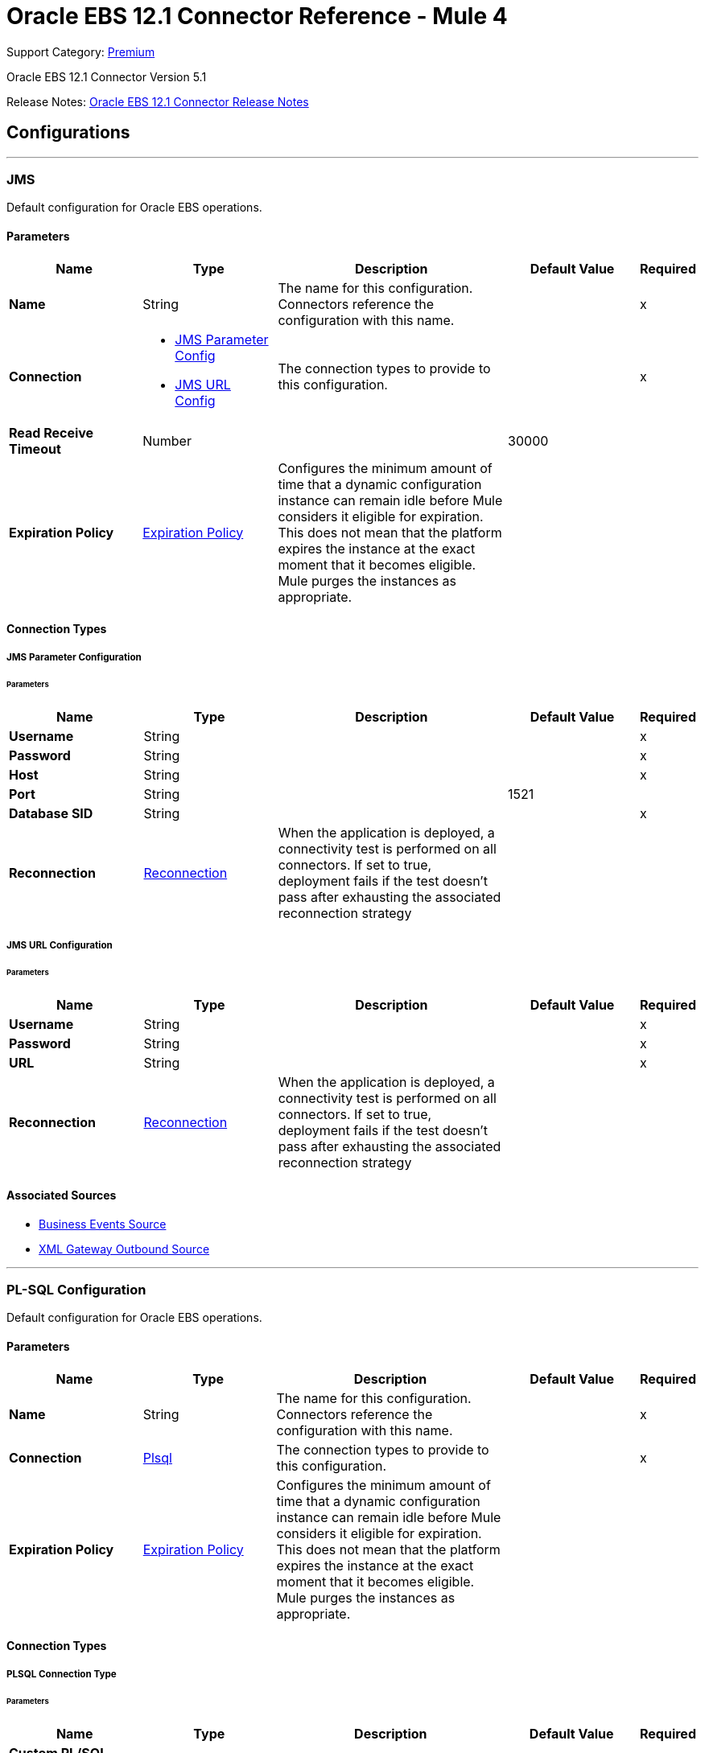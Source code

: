 = Oracle EBS 12.1 Connector Reference - Mule 4

Support Category: https://www.mulesoft.com/legal/versioning-back-support-policy#anypoint-connectors[Premium]

Oracle EBS 12.1 Connector Version 5.1

Release Notes: xref:release-notes::connector/oracle-ebs-connector-release-notes-mule-4.adoc[Oracle EBS 12.1 Connector Release Notes]


== Configurations
---
[[jms-config]]
=== JMS


Default configuration for Oracle EBS operations.


==== Parameters
[%header,cols="20s,20a,35a,20a,5a"]
|===
| Name | Type | Description | Default Value | Required
|Name | String | The name for this configuration. Connectors reference the configuration with this name. | | x
| Connection a| * <<jms-config_jms-parameter-config, JMS Parameter Config>>
* <<jms-config_jms-url-config, JMS URL Config>>
 | The connection types to provide to this configuration. | | x
| Read Receive Timeout a| Number |  |  30000 |
| Expiration Policy a| <<ExpirationPolicy>> |  Configures the minimum amount of time that a dynamic configuration instance can remain idle before Mule considers it eligible for expiration. This does not mean that the platform expires the instance at the exact moment that it becomes eligible. Mule purges the instances as appropriate. |  |
|===

==== Connection Types
[[jms-config_jms-parameter-config]]
===== JMS Parameter Configuration


====== Parameters
[%header,cols="20s,20a,35a,20a,5a"]
|===
| Name | Type | Description | Default Value | Required
| Username a| String |  |  | x
| Password a| String |  |  | x
| Host a| String |  |  | x
| Port a| String |  |  1521 |
| Database SID a| String |  |  | x
| Reconnection a| <<Reconnection>> |  When the application is deployed, a connectivity test is performed on all connectors. If set to true, deployment fails if the test doesn't pass after exhausting the associated reconnection strategy |  |
|===
[[jms-config_jms-url-config]]
===== JMS URL Configuration


====== Parameters
[%header,cols="20s,20a,35a,20a,5a"]
|===
| Name | Type | Description | Default Value | Required
| Username a| String |  |  | x
| Password a| String |  |  | x
| URL a| String |  |  | x
| Reconnection a| <<Reconnection>> |  When the application is deployed, a connectivity test is performed on all connectors. If set to true, deployment fails if the test doesn't pass after exhausting the associated reconnection strategy |  |
|===


==== Associated Sources

* <<BusinessEventsSource>>
* <<XmlGatewayOutboundSource>>

---
[[plsql-config]]
=== PL-SQL Configuration


Default configuration for Oracle EBS operations.


==== Parameters
[%header,cols="20s,20a,35a,20a,5a"]
|===
| Name | Type | Description | Default Value | Required
|Name | String | The name for this configuration. Connectors reference the configuration with this name. | | x
| Connection a| <<plsql-config_plsql, Plsql>>
 | The connection types to provide to this configuration. | | x
| Expiration Policy a| <<ExpirationPolicy>> |  Configures the minimum amount of time that a dynamic configuration instance can remain idle before Mule considers it eligible for expiration. This does not mean that the platform expires the instance at the exact moment that it becomes eligible. Mule purges the instances as appropriate. |  |
|===

==== Connection Types
[[plsql-config_plsql]]
===== PLSQL Connection Type


====== Parameters
[%header,cols="20s,20a,35a,20a,5a"]
|===
| Name | Type | Description | Default Value | Required
| Custom PL/SQL name list a| Array of String |  |  |
| Read Timeout a| Number |  |  30000 |
| Username a| String |  |  | x
| Password a| String |  |  | x
| Host a| String |  |  | x
| Port a| String |  |  8000 |
| SSL a| Boolean |  |  false |
| Responsibility name a| String |  |  |
| Responsibility application name a| String |  |  | x
| Security group name a| String |  |  STANDARD |
| NLS language a| String |  |  AMERICAN |
| Org. ID a| String |  |  204 |
| Reconnection a| <<Reconnection>> |  When the application is deployed, a connectivity test is performed on all connectors. If set to true, deployment fails if the test doesn't pass after exhausting the associated reconnection strategy |  |
|===

== Supported Operations
* <<invokePlSql>>


---
[[web-services-config]]
=== Web Services Configuration


Default configuration for Oracle EBS operations.


==== Parameters
[%header,cols="20s,20a,35a,20a,5a"]
|===
| Name | Type | Description | Default Value | Required
|Name | String | The name for this configuration. Connectors reference the configuration with this name. | | x
| Connection a| <<web-services-config_web-services, Web Services>>
 | The connection types to provide to this configuration. | | x
| Expiration Policy a| <<ExpirationPolicy>> |  Configures the minimum amount of time that a dynamic configuration instance can remain idle before Mule considers it eligible for expiration. This does not mean that the platform expires the instance at the exact moment that it becomes eligible. Mule purges the instances as appropriate. |  |
|===

==== Connection Types
[[web-services-config_web-services]]
===== Web Services Connection Type


====== Parameters
[%header,cols="20s,20a,35a,20a,5a"]
|===
| Name | Type | Description | Default Value | Required
| TrustStore file name a| String |  Path where the TrustStore is located. |  |
| TrustStore password a| String |  Password for the TrustStore. |  |
| Disable Common Name checking a| Boolean |  Whether to disable or not the checking of the Common Name in the certificate. |  false |
| Username a| String |  |  | x
| Password a| String |  |  | x
| Host a| String |  |  | x
| Port a| String |  |  8000 |
| SSL a| Boolean |  |  false |
| Responsibility name a| String |  |  |
| Responsibility application name a| String |  |  | x
| Security group name a| String |  |  STANDARD |
| NLS language a| String |  |  AMERICAN |
| Org. ID a| String |  |  204 |
| Reconnection a| <<Reconnection>> |  When the application is deployed, a connectivity test is performed on all connectors. If set to true, deployment fails if the test doesn't pass after exhausting the associated reconnection strategy |  |
|===

== Operations

* <<createEmail>>
* <<createLocation>>
* <<createOrganization>>
* <<createOrganizationContact>>
* <<createOrganizationCustomer>>
* <<createPartySite>>
* <<createPerson>>
* <<createPersonCustomer>>
* <<createPhone>>
* <<createRelationship>>
* <<createWeb>>
* <<findParties>>
* <<getCreatedOrganizationCustomers>>
* <<getEmail>>
* <<getLocation>>
* <<getOrganization>>
* <<getOrganizationContact>>
* <<getOrganizationCustomer>>
* <<getOrganizationsCreated>>
* <<getOrganizationsUpdated>>
* <<getPartySite>>
* <<getPerson>>
* <<getPersonCustomer>>
* <<getPersonCustomersCreated>>
* <<getPersonCustomersUpdated>>
* <<getPersonsCreated>>
* <<getPersonsUpdated>>
* <<getPhone>>
* <<getRelationship>>
* <<getUpdatedOrganizationCustomers>>
* <<getWeb>>
* <<invokePlSql>>
* <<saveEmail>>
* <<saveLocation>>
* <<saveOrganization>>
* <<saveOrganizationContact>>
* <<saveOrganizationCustomer>>
* <<savePartySite>>
* <<savePerson>>
* <<savePersonCustomer>>
* <<savePhone>>
* <<saveRelationship>>
* <<saveWeb>>
* <<updateEmail>>
* <<updateLocation>>
* <<updateOrganization>>
* <<updateOrganizationContact>>
* <<updateOrganizationCustomer>>
* <<updatePartySite>>
* <<updatePerson>>
* <<updatePersonCustomer>>
* <<updatePhone>>
* <<updateRelationship>>
* <<updateWeb>>
* <<xmlGateway>>


[[createEmail]]
=== Create Email
`<oracle-ebs:create-email>`


Creates a EmailDTO business object. You pass object data to the operation, packaged within an object type defined specifically for the business operation.

In addition to the object's business object attributes, the object type also includes lower-level embedded child entities or objects that can be simultaneously created.


==== Parameters
[%header,cols="20s,20a,35a,20a,5a"]
|===
| Name | Type | Description | Default Value | Required
| Configuration | String | The name of the configuration to use. | | x
| Content a| Binary |  The EmailDTO business object (in json format) to be created |  `#[payload]` |
| Target Variable a| String |  The name of a variable to store the operation's output. |  |
| Target Value a| String |  An expression to evaluate against the operation's output and store the expression outcome in the target variable |  `#[payload]` |
| Reconnection Strategy a| * <<reconnect>>
* <<reconnect-forever>> |  A retry strategy in case of connectivity errors. |  |
|===

==== Output
[%autowidth.spread]
|===
|Type |String
|===

=== For Configurations
* <<web-services-config>>

==== Throws
* ORACLE-EBS:CANNOT_REACH
* ORACLE-EBS:CONNECTIVITY
* ORACLE-EBS:ILLEGAL_ARGUMENT
* ORACLE-EBS:INVALID_CREDENTIALS
* ORACLE-EBS:IO_EXCEPTION
* ORACLE-EBS:PASSWORD
* ORACLE-EBS:RETRY_EXHAUSTED
* ORACLE-EBS:UNKNOWN
* ORACLE-EBS:UNSUPPORTED_OPERATION


[[createLocation]]
=== Create Location
`<oracle-ebs:create-location>`


Creates a LocationDTO business object. You pass object data to the operation, packaged within an object type defined specifically for the business operation. In addition to the object's business object attributes, the object type also includes lower-level embedded child entities or objects that can be simultaneously created.


==== Parameters
[%header,cols="20s,20a,35a,20a,5a"]
|===
| Name | Type | Description | Default Value | Required
| Configuration | String | The name of the configuration to use. | | x
| Content a| Binary |  The Location to create. |  `#[payload]` |
| Target Variable a| String |  The name of a variable to store the operation's output. |  |
| Target Value a| String |  An expression to evaluate against the operation's output and store the expression outcome in the target variable |  `#[payload]` |
| Reconnection Strategy a| * <<reconnect>>
* <<reconnect-forever>> |  A retry strategy in case of connectivity errors. |  |
|===

==== Output
[%autowidth.spread]
|===
|Type |String
|===

=== For Configurations
* <<web-services-config>>

==== Throws
* ORACLE-EBS:CANNOT_REACH
* ORACLE-EBS:CONNECTIVITY
* ORACLE-EBS:ILLEGAL_ARGUMENT
* ORACLE-EBS:INVALID_CREDENTIALS
* ORACLE-EBS:IO_EXCEPTION
* ORACLE-EBS:PASSWORD
* ORACLE-EBS:RETRY_EXHAUSTED
* ORACLE-EBS:UNKNOWN
* ORACLE-EBS:UNSUPPORTED_OPERATION


[[createOrganization]]
=== Create Organization
`<oracle-ebs:create-organization>`


Creates a OrganizationDTO business object. You pass object data to the operation, packaged within an object type defined specifically for the business operation. In addition to the object's business object attributes, the object type also includes lower-level embedded child entities or objects that can be simultaneously created.


==== Parameters
[%header,cols="20s,20a,35a,20a,5a"]
|===
| Name | Type | Description | Default Value | Required
| Configuration | String | The name of the configuration to use. | | x
| Content a| Binary |  |  `#[payload]` |
| Target Variable a| String |  The name of a variable to store the operation's output. |  |
| Target Value a| String |  An expression to evaluate against the operation's output and store the expression outcome in the target variable |  `#[payload]` |
| Reconnection Strategy a| * <<reconnect>>
* <<reconnect-forever>> |  A retry strategy in case of connectivity errors. |  |
|===

==== Output
[%autowidth.spread]
|===
|Type |String
|===

=== For Configurations
* <<web-services-config>>

==== Throws
* ORACLE-EBS:CANNOT_REACH
* ORACLE-EBS:CONNECTIVITY
* ORACLE-EBS:ILLEGAL_ARGUMENT
* ORACLE-EBS:INVALID_CREDENTIALS
* ORACLE-EBS:IO_EXCEPTION
* ORACLE-EBS:PASSWORD
* ORACLE-EBS:RETRY_EXHAUSTED
* ORACLE-EBS:UNKNOWN
* ORACLE-EBS:UNSUPPORTED_OPERATION


[[createOrganizationContact]]
=== Create Organization Contact
`<oracle-ebs:create-organization-contact>`


Creates a OrgContactDTO business object. You pass object data to the operation, packaged within an object type defined specifically for the business operation. In addition to the object's business object attributes, the object type also includes lower-level embedded child entities or objects that can be simultaneously created.


==== Parameters
[%header,cols="20s,20a,35a,20a,5a"]
|===
| Name | Type | Description | Default Value | Required
| Configuration | String | The name of the configuration to use. | | x
| Content a| Binary |  |  `#[payload]` |
| Target Variable a| String |  The name of a variable to store the operation's output. |  |
| Target Value a| String |  An expression to evaluate against the operation's output and store the expression outcome in the target variable |  `#[payload]` |
| Reconnection Strategy a| * <<reconnect>>
* <<reconnect-forever>> |  A retry strategy in case of connectivity errors. |  |
|===

==== Output
[%autowidth.spread]
|===
|Type |String
|===

=== For Configurations
* <<web-services-config>>

==== Throws
* ORACLE-EBS:CANNOT_REACH
* ORACLE-EBS:CONNECTIVITY
* ORACLE-EBS:ILLEGAL_ARGUMENT
* ORACLE-EBS:INVALID_CREDENTIALS
* ORACLE-EBS:IO_EXCEPTION
* ORACLE-EBS:PASSWORD
* ORACLE-EBS:RETRY_EXHAUSTED
* ORACLE-EBS:UNKNOWN
* ORACLE-EBS:UNSUPPORTED_OPERATION


[[createOrganizationCustomer]]
=== Create Organization Customer
`<oracle-ebs:create-organization-customer>`


Creates an OrganizationDTO Customer business object. You pass object data to the operation, packaged within an object type defined specifically for the business operation. In addition to the object's business object attributes, the object type also includes lower-level embedded child entities or objects that can be simultaneously created.


==== Parameters
[%header,cols="20s,20a,35a,20a,5a"]
|===
| Name | Type | Description | Default Value | Required
| Configuration | String | The name of the configuration to use. | | x
| Content a| Binary |  |  `#[payload]` |
| Target Variable a| String |  The name of a variable to store the operation's output. |  |
| Target Value a| String |  An expression to evaluate against the operation's output and store the expression outcome in the target variable |  `#[payload]` |
| Reconnection Strategy a| * <<reconnect>>
* <<reconnect-forever>> |  A retry strategy in case of connectivity errors. |  |
|===

==== Output
[%autowidth.spread]
|===
|Type |String
|===

=== For Configurations
* <<web-services-config>>

==== Throws
* ORACLE-EBS:CANNOT_REACH
* ORACLE-EBS:CONNECTIVITY
* ORACLE-EBS:ILLEGAL_ARGUMENT
* ORACLE-EBS:INVALID_CREDENTIALS
* ORACLE-EBS:IO_EXCEPTION
* ORACLE-EBS:PASSWORD
* ORACLE-EBS:RETRY_EXHAUSTED
* ORACLE-EBS:UNKNOWN
* ORACLE-EBS:UNSUPPORTED_OPERATION


[[createPartySite]]
=== Create Party Site
`<oracle-ebs:create-party-site>`


Creates a Party Site business object. You pass object data to the operation, packaged within an object type defined specifically for the business operation. In addition to the object's business object attributes, the object type also includes lower-level embedded child entities or objects that can be simultaneously created.


==== Parameters
[%header,cols="20s,20a,35a,20a,5a"]
|===
| Name | Type | Description | Default Value | Required
| Configuration | String | The name of the configuration to use. | | x
| Content a| Binary |  |  `#[payload]` |
| Target Variable a| String |  The name of a variable to store the operation's output. |  |
| Target Value a| String |  An expression to evaluate against the operation's output and store the expression outcome in the target variable |  `#[payload]` |
| Reconnection Strategy a| * <<reconnect>>
* <<reconnect-forever>> |  A retry strategy in case of connectivity errors. |  |
|===

==== Output
[%autowidth.spread]
|===
|Type |String
|===

=== For Configurations
* <<web-services-config>>

==== Throws
* ORACLE-EBS:CANNOT_REACH
* ORACLE-EBS:CONNECTIVITY
* ORACLE-EBS:ILLEGAL_ARGUMENT
* ORACLE-EBS:INVALID_CREDENTIALS
* ORACLE-EBS:IO_EXCEPTION
* ORACLE-EBS:PASSWORD
* ORACLE-EBS:RETRY_EXHAUSTED
* ORACLE-EBS:UNKNOWN
* ORACLE-EBS:UNSUPPORTED_OPERATION


[[createPerson]]
=== Create Person
`<oracle-ebs:create-person>`


Creates a PersonDTO business object. You pass object data to the operation, packaged within an object type defined specifically for the business operation. In addition to the object's business object attributes, the object type also includes lower-level embedded child entities or objects that can be simultaneously created.


==== Parameters
[%header,cols="20s,20a,35a,20a,5a"]
|===
| Name | Type | Description | Default Value | Required
| Configuration | String | The name of the configuration to use. | | x
| Content a| Binary |  |  `#[payload]` |
| Target Variable a| String |  The name of a variable to store the operation's output. |  |
| Target Value a| String |  An expression to evaluate against the operation's output and store the expression outcome in the target variable |  `#[payload]` |
| Reconnection Strategy a| * <<reconnect>>
* <<reconnect-forever>> |  A retry strategy in case of connectivity errors. |  |
|===

==== Output
[%autowidth.spread]
|===
|Type |String
|===

=== For Configurations
* <<web-services-config>>

==== Throws
* ORACLE-EBS:CANNOT_REACH
* ORACLE-EBS:CONNECTIVITY
* ORACLE-EBS:ILLEGAL_ARGUMENT
* ORACLE-EBS:INVALID_CREDENTIALS
* ORACLE-EBS:IO_EXCEPTION
* ORACLE-EBS:PASSWORD
* ORACLE-EBS:RETRY_EXHAUSTED
* ORACLE-EBS:UNKNOWN
* ORACLE-EBS:UNSUPPORTED_OPERATION


[[createPersonCustomer]]
=== Create Person Customer
`<oracle-ebs:create-person-customer>`


Creates a PersonDTO Customer business object. You pass object data to the operation, packaged within an object type defined specifically for the business operation. In addition to the object's business object attributes, the object type also includes lower-level embedded child entities or objects that can be simultaneously created.


==== Parameters
[%header,cols="20s,20a,35a,20a,5a"]
|===
| Name | Type | Description | Default Value | Required
| Configuration | String | The name of the configuration to use. | | x
| Content a| Binary |  |  `#[payload]` |
| Target Variable a| String |  The name of a variable to store the operation's output. |  |
| Target Value a| String |  An expression to evaluate against the operation's output and store the expression outcome in the target variable |  `#[payload]` |
| Reconnection Strategy a| * <<reconnect>>
* <<reconnect-forever>> |  A retry strategy in case of connectivity errors. |  |
|===

==== Output
[%autowidth.spread]
|===
|Type |String
|===

=== For Configurations
* <<web-services-config>>

==== Throws
* ORACLE-EBS:CANNOT_REACH
* ORACLE-EBS:CONNECTIVITY
* ORACLE-EBS:ILLEGAL_ARGUMENT
* ORACLE-EBS:INVALID_CREDENTIALS
* ORACLE-EBS:IO_EXCEPTION
* ORACLE-EBS:PASSWORD
* ORACLE-EBS:RETRY_EXHAUSTED
* ORACLE-EBS:UNKNOWN
* ORACLE-EBS:UNSUPPORTED_OPERATION


[[createPhone]]
=== Create Phone
`<oracle-ebs:create-phone>`


Creates a PhoneDTO business object. You pass object data to the operation, packaged within an object type defined specifically for the business operation. In addition to the object's business object attributes, the object type also includes lower-level embedded child entities or objects that can be simultaneously created.


==== Parameters
[%header,cols="20s,20a,35a,20a,5a"]
|===
| Name | Type | Description | Default Value | Required
| Configuration | String | The name of the configuration to use. | | x
| Content a| Binary |  |  `#[payload]` |
| Target Variable a| String |  The name of a variable to store the operation's output. |  |
| Target Value a| String |  An expression to evaluate against the operation's output and store the expression outcome in the target variable |  `#[payload]` |
| Reconnection Strategy a| * <<reconnect>>
* <<reconnect-forever>> |  A retry strategy in case of connectivity errors. |  |
|===

==== Output
[%autowidth.spread]
|===
|Type |String
|===

=== For Configurations
* <<web-services-config>>

==== Throws
* ORACLE-EBS:CANNOT_REACH
* ORACLE-EBS:CONNECTIVITY
* ORACLE-EBS:ILLEGAL_ARGUMENT
* ORACLE-EBS:INVALID_CREDENTIALS
* ORACLE-EBS:IO_EXCEPTION
* ORACLE-EBS:PASSWORD
* ORACLE-EBS:RETRY_EXHAUSTED
* ORACLE-EBS:UNKNOWN
* ORACLE-EBS:UNSUPPORTED_OPERATION


[[createRelationship]]
=== Create Relationship
`<oracle-ebs:create-relationship>`


Creates a RelationshipDTO business object. You pass object data to the operation, packaged within an object type defined specifically for the business operation. In addition to the object's business object attributes, the object type also includes lower-level embedded child entities or objects that can be simultaneously created.


==== Parameters
[%header,cols="20s,20a,35a,20a,5a"]
|===
| Name | Type | Description | Default Value | Required
| Configuration | String | The name of the configuration to use. | | x
| Content a| Binary |  |  `#[payload]` |
| Target Variable a| String |  The name of a variable to store the operation's output. |  |
| Target Value a| String |  An expression to evaluate against the operation's output and store the expression outcome in the target variable |  `#[payload]` |
| Reconnection Strategy a| * <<reconnect>>
* <<reconnect-forever>> |  A retry strategy in case of connectivity errors. |  |
|===

==== Output
[%autowidth.spread]
|===
|Type |String
|===

=== For Configurations
* <<web-services-config>>

==== Throws
* ORACLE-EBS:CANNOT_REACH
* ORACLE-EBS:CONNECTIVITY
* ORACLE-EBS:ILLEGAL_ARGUMENT
* ORACLE-EBS:INVALID_CREDENTIALS
* ORACLE-EBS:IO_EXCEPTION
* ORACLE-EBS:PASSWORD
* ORACLE-EBS:RETRY_EXHAUSTED
* ORACLE-EBS:UNKNOWN
* ORACLE-EBS:UNSUPPORTED_OPERATION


[[createWeb]]
=== Create Web
`<oracle-ebs:create-web>`


Creates a WebDTO business object. You pass object data to the operation, packaged within an object type defined specifically for the business operation. In addition to the object's business object attributes, the object type also includes lower-level embedded child entities or objects that can be simultaneously created.


==== Parameters
[%header,cols="20s,20a,35a,20a,5a"]
|===
| Name | Type | Description | Default Value | Required
| Configuration | String | The name of the configuration to use. | | x
| Content a| Binary |  |  `#[payload]` |
| Target Variable a| String |  The name of a variable to store the operation's output. |  |
| Target Value a| String |  An expression to evaluate against the operation's output and store the expression outcome in the target variable |  `#[payload]` |
| Reconnection Strategy a| * <<reconnect>>
* <<reconnect-forever>> |  A retry strategy in case of connectivity errors. |  |
|===

==== Output
[%autowidth.spread]
|===
|Type |String
|===

=== For Configurations
* <<web-services-config>>

==== Throws
* ORACLE-EBS:CONNECTIVITY
* ORACLE-EBS:RETRY_EXHAUSTED


[[findParties]]
=== Find Parties
`<oracle-ebs:find-parties>`


Takes a list of Search Party objects and returns a list of Matched Party objects based on the search criteria and match rule id.


==== Parameters
[%header,cols="20s,20a,35a,20a,5a"]
|===
| Name | Type | Description | Default Value | Required
| Configuration | String | The name of the configuration to use. | | x
| Criteria a| Binary |  The request |  `#[payload]` |
| Target Variable a| String |  The name of a variable to store the operation's output. |  |
| Target Value a| String |  An expression to evaluate against the operation's output and store the expression outcome in the target variable |  `#[payload]` |
| Reconnection Strategy a| * <<reconnect>>
* <<reconnect-forever>> |  A retry strategy in case of connectivity errors. |  |
|===

==== Output
[%autowidth.spread]
|===
|Type |String
|===

=== For Configurations
* <<web-services-config>>

==== Throws
* ORACLE-EBS:CANNOT_REACH
* ORACLE-EBS:CONNECTIVITY
* ORACLE-EBS:ILLEGAL_ARGUMENT
* ORACLE-EBS:INVALID_CREDENTIALS
* ORACLE-EBS:IO_EXCEPTION
* ORACLE-EBS:PASSWORD
* ORACLE-EBS:RETRY_EXHAUSTED
* ORACLE-EBS:UNKNOWN
* ORACLE-EBS:UNSUPPORTED_OPERATION


[[getCreatedOrganizationCustomers]]
=== Get Created Organization Customers
`<oracle-ebs:get-created-organization-customers>`


Extracts a particular OrganizationDTO Customer object from Oracle Trading Community Architecture (TCA). You pass the Oracle Business Event System event's identification information to the operation, and it returns the identified business object as it exists in TCA.


==== Parameters
[%header,cols="20s,20a,35a,20a,5a"]
|===
| Name | Type | Description | Default Value | Required
| Configuration | String | The name of the configuration to use. | | x
| Event Id a| Number |  TCA identifier for the OrganizationDTO Customer business object |  | x
| Target Variable a| String |  The name of a variable to store the operation's output. |  |
| Target Value a| String |  An expression to evaluate against the operation's output and store the expression outcome in the target variable |  `#[payload]` |
| Reconnection Strategy a| * <<reconnect>>
* <<reconnect-forever>> |  A retry strategy in case of connectivity errors. |  |
|===

==== Output
[%autowidth.spread]
|===
|Type |String
|===

=== For Configurations
* <<web-services-config>>

==== Throws
* ORACLE-EBS:CANNOT_REACH
* ORACLE-EBS:CONNECTIVITY
* ORACLE-EBS:ILLEGAL_ARGUMENT
* ORACLE-EBS:INVALID_CREDENTIALS
* ORACLE-EBS:IO_EXCEPTION
* ORACLE-EBS:PASSWORD
* ORACLE-EBS:RETRY_EXHAUSTED
* ORACLE-EBS:UNKNOWN
* ORACLE-EBS:UNSUPPORTED_OPERATION


[[getEmail]]
=== Get Email
`<oracle-ebs:get-email>`


Extracts a particular EmailDTO business object from Oracle Trading Community Architecture (TCA). You pass the object's identification information to the operation, and it returns the identified business object as it exists in TCA.


==== Parameters
[%header,cols="20s,20a,35a,20a,5a"]
|===
| Name | Type | Description | Default Value | Required
| Configuration | String | The name of the configuration to use. | | x
| Id a| Number |  TCA identifier for the EmailDTO business object |  | x
| Orig Sys a| String |  EmailDTO original system name |  |
| Orig Sys Ref a| String |  EmailDTO original system reference |  |
| Target Variable a| String |  The name of a variable to store the operation's output. |  |
| Target Value a| String |  An expression to evaluate against the operation's output and store the expression outcome in the target variable |  `#[payload]` |
| Reconnection Strategy a| * <<reconnect>>
* <<reconnect-forever>> |  A retry strategy in case of connectivity errors. |  |
|===

==== Output
[%autowidth.spread]
|===
|Type |String
|===

=== For Configurations
* <<web-services-config>>

==== Throws
* ORACLE-EBS:CANNOT_REACH
* ORACLE-EBS:CONNECTIVITY
* ORACLE-EBS:ILLEGAL_ARGUMENT
* ORACLE-EBS:INVALID_CREDENTIALS
* ORACLE-EBS:IO_EXCEPTION
* ORACLE-EBS:PASSWORD
* ORACLE-EBS:RETRY_EXHAUSTED
* ORACLE-EBS:UNKNOWN
* ORACLE-EBS:UNSUPPORTED_OPERATION


[[getLocation]]
=== Get Location
`<oracle-ebs:get-location>`


Extracts a particular LocationDTO business object from Oracle Trading Community Architecture (TCA). You pass the object's identification information to the operation, and it returns the identified business object as it exists in TCA.


==== Parameters
[%header,cols="20s,20a,35a,20a,5a"]
|===
| Name | Type | Description | Default Value | Required
| Configuration | String | The name of the configuration to use. | | x
| Id a| Number |  TCA identifier for the LocationDTO business object. |  | x
| Orig Sys a| String |  LocationDTO original system name. |  |
| Orig Sys Ref a| String |  LocationDTO original system reference. |  |
| Target Variable a| String |  The name of a variable to store the operation's output. |  |
| Target Value a| String |  An expression to evaluate against the operation's output and store the expression outcome in the target variable |  `#[payload]` |
| Reconnection Strategy a| * <<reconnect>>
* <<reconnect-forever>> |  A retry strategy in case of connectivity errors. |  |
|===

==== Output
[%autowidth.spread]
|===
|Type |String
|===

=== For Configurations
* <<web-services-config>>

==== Throws
* ORACLE-EBS:CANNOT_REACH
* ORACLE-EBS:CONNECTIVITY
* ORACLE-EBS:ILLEGAL_ARGUMENT
* ORACLE-EBS:INVALID_CREDENTIALS
* ORACLE-EBS:IO_EXCEPTION
* ORACLE-EBS:PASSWORD
* ORACLE-EBS:RETRY_EXHAUSTED
* ORACLE-EBS:UNKNOWN
* ORACLE-EBS:UNSUPPORTED_OPERATION


[[getOrganization]]
=== Get Organization
`<oracle-ebs:get-organization>`


Extracts a particular OrganizationDTO business object from Oracle Trading Community Architecture (TCA). You pass the object's identification information to the operation, and it returns the identified business object as it exists in TCA.


==== Parameters
[%header,cols="20s,20a,35a,20a,5a"]
|===
| Name | Type | Description | Default Value | Required
| Configuration | String | The name of the configuration to use. | | x
| Id a| Number |  TCA identifier for the OrganizationDTO business object |  | x
| Orig Sys a| String |  OrganizationDTO original system name |  |
| Orig Sys Ref a| String |  OrganizationDTO original system reference |  |
| Target Variable a| String |  The name of a variable to store the operation's output. |  |
| Target Value a| String |  An expression to evaluate against the operation's output and store the expression outcome in the target variable |  `#[payload]` |
| Reconnection Strategy a| * <<reconnect>>
* <<reconnect-forever>> |  A retry strategy in case of connectivity errors. |  |
|===

==== Output
[%autowidth.spread]
|===
|Type |String
|===

=== For Configurations
* <<web-services-config>>

==== Throws
* ORACLE-EBS:CANNOT_REACH
* ORACLE-EBS:CONNECTIVITY
* ORACLE-EBS:ILLEGAL_ARGUMENT
* ORACLE-EBS:INVALID_CREDENTIALS
* ORACLE-EBS:IO_EXCEPTION
* ORACLE-EBS:PASSWORD
* ORACLE-EBS:RETRY_EXHAUSTED
* ORACLE-EBS:UNKNOWN
* ORACLE-EBS:UNSUPPORTED_OPERATION


[[getOrganizationContact]]
=== Get Organization Contact
`<oracle-ebs:get-organization-contact>`


Extracts a particular OrgContactDTO business object from Oracle Trading Community Architecture (TCA). You pass the object's identification information to the operation, and it returns the identified business object as it exists in TCA.


==== Parameters
[%header,cols="20s,20a,35a,20a,5a"]
|===
| Name | Type | Description | Default Value | Required
| Configuration | String | The name of the configuration to use. | | x
| Id a| Number |  TCA identifier for the OrganizationDTO Contact business object |  | x
| Orig Sys a| String |  OrganizationDTO Contact original system name |  |
| Orig Sys Ref a| String |  OrganizationDTO Contact original system reference |  |
| Target Variable a| String |  The name of a variable to store the operation's output. |  |
| Target Value a| String |  An expression to evaluate against the operation's output and store the expression outcome in the target variable |  `#[payload]` |
| Reconnection Strategy a| * <<reconnect>>
* <<reconnect-forever>> |  A retry strategy in case of connectivity errors. |  |
|===

==== Output
[%autowidth.spread]
|===
|Type |String
|===

=== For Configurations
* <<web-services-config>>

==== Throws
* ORACLE-EBS:CANNOT_REACH
* ORACLE-EBS:CONNECTIVITY
* ORACLE-EBS:ILLEGAL_ARGUMENT
* ORACLE-EBS:INVALID_CREDENTIALS
* ORACLE-EBS:IO_EXCEPTION
* ORACLE-EBS:PASSWORD
* ORACLE-EBS:RETRY_EXHAUSTED
* ORACLE-EBS:UNKNOWN
* ORACLE-EBS:UNSUPPORTED_OPERATION


[[getOrganizationCustomer]]
=== Get Organization Customer
`<oracle-ebs:get-organization-customer>`


Extracts a particular OrgCustomerDTO business object from Oracle Trading Community Architecture (TCA). You pass the object's identification information to the operation, and it returns the identified business object as it exists in TCA.


==== Parameters
[%header,cols="20s,20a,35a,20a,5a"]
|===
| Name | Type | Description | Default Value | Required
| Configuration | String | The name of the configuration to use. | | x
| Id a| Number |  TCA identifier for the OrganizationDTO Customer business object |  | x
| Orig Sys a| String |  Parent object original system name. |  |
| Orig Sys Ref a| String |  Parent object original system reference. |  |
| Target Variable a| String |  The name of a variable to store the operation's output. |  |
| Target Value a| String |  An expression to evaluate against the operation's output and store the expression outcome in the target variable |  `#[payload]` |
| Reconnection Strategy a| * <<reconnect>>
* <<reconnect-forever>> |  A retry strategy in case of connectivity errors. |  |
|===

==== Output
[%autowidth.spread]
|===
|Type |String
|===

=== For Configurations
* <<web-services-config>>

==== Throws
* ORACLE-EBS:CANNOT_REACH
* ORACLE-EBS:CONNECTIVITY
* ORACLE-EBS:ILLEGAL_ARGUMENT
* ORACLE-EBS:INVALID_CREDENTIALS
* ORACLE-EBS:IO_EXCEPTION
* ORACLE-EBS:PASSWORD
* ORACLE-EBS:RETRY_EXHAUSTED
* ORACLE-EBS:UNKNOWN
* ORACLE-EBS:UNSUPPORTED_OPERATION


[[getOrganizationsCreated]]
=== Get Organizations Created
`<oracle-ebs:get-organizations-created>`


Extracts a particular OrganizationDTO business object from Oracle Trading Community Architecture (TCA). You pass the Oracle Business Event System event's identification information to the operation, and it returns the identified business object as it exists in TCA.


==== Parameters
[%header,cols="20s,20a,35a,20a,5a"]
|===
| Name | Type | Description | Default Value | Required
| Configuration | String | The name of the configuration to use. | | x
| Event Id a| Number |  ID of BES event's raised when this business object was created. |  | x
| Target Variable a| String |  The name of a variable to store the operation's output. |  |
| Target Value a| String |  An expression to evaluate against the operation's output and store the expression outcome in the target variable |  `#[payload]` |
| Reconnection Strategy a| * <<reconnect>>
* <<reconnect-forever>> |  A retry strategy in case of connectivity errors. |  |
|===

==== Output
[%autowidth.spread]
|===
|Type |String
|===

=== For Configurations
* <<web-services-config>>

==== Throws
* ORACLE-EBS:CANNOT_REACH
* ORACLE-EBS:CONNECTIVITY
* ORACLE-EBS:ILLEGAL_ARGUMENT
* ORACLE-EBS:INVALID_CREDENTIALS
* ORACLE-EBS:IO_EXCEPTION
* ORACLE-EBS:PASSWORD
* ORACLE-EBS:RETRY_EXHAUSTED
* ORACLE-EBS:UNKNOWN
* ORACLE-EBS:UNSUPPORTED_OPERATION


[[getOrganizationsUpdated]]
=== Get Organizations Updated
`<oracle-ebs:get-organizations-updated>`


Extracts a particular OrganizationDTO business object from Oracle Trading Community Architecture (TCA). You pass the Oracle Business Event System event's identification information to the operation, and it returns the identified business object as it exists in TCA.


==== Parameters
[%header,cols="20s,20a,35a,20a,5a"]
|===
| Name | Type | Description | Default Value | Required
| Configuration | String | The name of the configuration to use. | | x
| Event Id a| Number |  ID of BES event's raised when this business object was updated. |  | x
| Target Variable a| String |  The name of a variable to store the operation's output. |  |
| Target Value a| String |  An expression to evaluate against the operation's output and store the expression outcome in the target variable |  `#[payload]` |
| Reconnection Strategy a| * <<reconnect>>
* <<reconnect-forever>> |  A retry strategy in case of connectivity errors. |  |
|===

==== Output
[%autowidth.spread]
|===
|Type |String
|===

=== For Configurations
* <<web-services-config>>

==== Throws
* ORACLE-EBS:CANNOT_REACH
* ORACLE-EBS:CONNECTIVITY
* ORACLE-EBS:ILLEGAL_ARGUMENT
* ORACLE-EBS:INVALID_CREDENTIALS
* ORACLE-EBS:IO_EXCEPTION
* ORACLE-EBS:PASSWORD
* ORACLE-EBS:RETRY_EXHAUSTED
* ORACLE-EBS:UNKNOWN
* ORACLE-EBS:UNSUPPORTED_OPERATION


[[getPartySite]]
=== Get Party Site
`<oracle-ebs:get-party-site>`


Extracts a particular Party Site business object from Oracle Trading Community Architecture (TCA). You pass the object's identification information to the operation, and it returns the identified business object as it exists in TCA.


==== Parameters
[%header,cols="20s,20a,35a,20a,5a"]
|===
| Name | Type | Description | Default Value | Required
| Configuration | String | The name of the configuration to use. | | x
| Id a| Number |  TCA identifier for the Party Site business object |  | x
| Orig Sys a| String |  Party Site original system name |  |
| Orig Sys Ref a| String |  Party Site original system reference |  |
| Target Variable a| String |  The name of a variable to store the operation's output. |  |
| Target Value a| String |  An expression to evaluate against the operation's output and store the expression outcome in the target variable |  `#[payload]` |
| Reconnection Strategy a| * <<reconnect>>
* <<reconnect-forever>> |  A retry strategy in case of connectivity errors. |  |
|===

==== Output
[%autowidth.spread]
|===
|Type |String
|===

=== For Configurations
* <<web-services-config>>

==== Throws
* ORACLE-EBS:CANNOT_REACH
* ORACLE-EBS:CONNECTIVITY
* ORACLE-EBS:ILLEGAL_ARGUMENT
* ORACLE-EBS:INVALID_CREDENTIALS
* ORACLE-EBS:IO_EXCEPTION
* ORACLE-EBS:PASSWORD
* ORACLE-EBS:RETRY_EXHAUSTED
* ORACLE-EBS:UNKNOWN
* ORACLE-EBS:UNSUPPORTED_OPERATION


[[getPerson]]
=== Get Person
`<oracle-ebs:get-person>`


Extracts a particular PersonDTO business object from Oracle Trading Community Architecture (TCA). You pass the object's identification information to the operation, and it returns the identified business object as it exists in TCA.


==== Parameters
[%header,cols="20s,20a,35a,20a,5a"]
|===
| Name | Type | Description | Default Value | Required
| Configuration | String | The name of the configuration to use. | | x
| Id a| Number |  TCA identifier for the PersonDTO business object |  | x
| Orig Sys a| String |  PersonDTO original system name |  |
| Orig Sys Ref a| String |  PersonDTO original system reference |  |
| Target Variable a| String |  The name of a variable to store the operation's output. |  |
| Target Value a| String |  An expression to evaluate against the operation's output and store the expression outcome in the target variable |  `#[payload]` |
| Reconnection Strategy a| * <<reconnect>>
* <<reconnect-forever>> |  A retry strategy in case of connectivity errors. |  |
|===

==== Output
[%autowidth.spread]
|===
|Type |String
|===

=== For Configurations
* <<web-services-config>>

==== Throws
* ORACLE-EBS:CANNOT_REACH
* ORACLE-EBS:CONNECTIVITY
* ORACLE-EBS:ILLEGAL_ARGUMENT
* ORACLE-EBS:INVALID_CREDENTIALS
* ORACLE-EBS:IO_EXCEPTION
* ORACLE-EBS:PASSWORD
* ORACLE-EBS:RETRY_EXHAUSTED
* ORACLE-EBS:UNKNOWN
* ORACLE-EBS:UNSUPPORTED_OPERATION


[[getPersonCustomer]]
=== Get Person Customer
`<oracle-ebs:get-person-customer>`


Extracts a particular PersonCustomerDTO business object from Oracle Trading Community Architecture (TCA). You pass the object's identification information to the operation, and it returns the identified business object as it exists in TCA.


==== Parameters
[%header,cols="20s,20a,35a,20a,5a"]
|===
| Name | Type | Description | Default Value | Required
| Configuration | String | The name of the configuration to use. | | x
| Id a| Number |  TCA identifier for the PersonDTO Customer business object |  | x
| Orig Sys a| String |  PersonDTO Customer original system name |  |
| Orig Sys Ref a| String |  PersonDTO Customer original system reference |  |
| Target Variable a| String |  The name of a variable to store the operation's output. |  |
| Target Value a| String |  An expression to evaluate against the operation's output and store the expression outcome in the target variable |  `#[payload]` |
| Reconnection Strategy a| * <<reconnect>>
* <<reconnect-forever>> |  A retry strategy in case of connectivity errors. |  |
|===

==== Output
[%autowidth.spread]
|===
|Type |String
|===

=== For Configurations
* <<web-services-config>>

==== Throws
* ORACLE-EBS:CANNOT_REACH
* ORACLE-EBS:CONNECTIVITY
* ORACLE-EBS:ILLEGAL_ARGUMENT
* ORACLE-EBS:INVALID_CREDENTIALS
* ORACLE-EBS:IO_EXCEPTION
* ORACLE-EBS:PASSWORD
* ORACLE-EBS:RETRY_EXHAUSTED
* ORACLE-EBS:UNKNOWN
* ORACLE-EBS:UNSUPPORTED_OPERATION


[[getPersonCustomersCreated]]
=== Get Person Customers Created
`<oracle-ebs:get-person-customers-created>`


Extracts a particular PersonDTO Customer Created business object from Oracle Trading Community Architecture (TCA). You pass the object's identification information to the operation, and it returns the identified business object as it exists in TCA.


==== Parameters
[%header,cols="20s,20a,35a,20a,5a"]
|===
| Name | Type | Description | Default Value | Required
| Configuration | String | The name of the configuration to use. | | x
| Event Id a| Number |  ID of BES event's raised when this object was created. |  | x
| Target Variable a| String |  The name of a variable to store the operation's output. |  |
| Target Value a| String |  An expression to evaluate against the operation's output and store the expression outcome in the target variable |  `#[payload]` |
| Reconnection Strategy a| * <<reconnect>>
* <<reconnect-forever>> |  A retry strategy in case of connectivity errors. |  |
|===

==== Output
[%autowidth.spread]
|===
|Type |String
|===

=== For Configurations
* <<web-services-config>>

==== Throws
* ORACLE-EBS:CANNOT_REACH
* ORACLE-EBS:CONNECTIVITY
* ORACLE-EBS:ILLEGAL_ARGUMENT
* ORACLE-EBS:INVALID_CREDENTIALS
* ORACLE-EBS:IO_EXCEPTION
* ORACLE-EBS:PASSWORD
* ORACLE-EBS:RETRY_EXHAUSTED
* ORACLE-EBS:UNKNOWN
* ORACLE-EBS:UNSUPPORTED_OPERATION


[[getPersonCustomersUpdated]]
=== Get Person Customers Updated
`<oracle-ebs:get-person-customers-updated>`


Extracts a particular PersonDTO Customer Updated business object from Oracle Trading Community Architecture (TCA). You pass the object's identification information to the operation, and it returns the identified business object as it exists in TCA.


==== Parameters
[%header,cols="20s,20a,35a,20a,5a"]
|===
| Name | Type | Description | Default Value | Required
| Configuration | String | The name of the configuration to use. | | x
| Event Id a| Number |  ID of BES event's raised when this object was updated. |  | x
| Target Variable a| String |  The name of a variable to store the operation's output. |  |
| Target Value a| String |  An expression to evaluate against the operation's output and store the expression outcome in the target variable |  `#[payload]` |
| Reconnection Strategy a| * <<reconnect>>
* <<reconnect-forever>> |  A retry strategy in case of connectivity errors. |  |
|===

==== Output
[%autowidth.spread]
|===
|Type |String
|===

=== For Configurations
* <<web-services-config>>

==== Throws
* ORACLE-EBS:CANNOT_REACH
* ORACLE-EBS:CONNECTIVITY
* ORACLE-EBS:ILLEGAL_ARGUMENT
* ORACLE-EBS:INVALID_CREDENTIALS
* ORACLE-EBS:IO_EXCEPTION
* ORACLE-EBS:PASSWORD
* ORACLE-EBS:RETRY_EXHAUSTED
* ORACLE-EBS:UNKNOWN
* ORACLE-EBS:UNSUPPORTED_OPERATION


[[getPersonsCreated]]
=== Get Persons Created
`<oracle-ebs:get-persons-created>`


Extracts a particular PersonDTO Created business object from Oracle Trading Community Architecture (TCA). You pass the object's identification information to the operation, and it returns the identified business object as it exists in TCA.


==== Parameters
[%header,cols="20s,20a,35a,20a,5a"]
|===
| Name | Type | Description | Default Value | Required
| Configuration | String | The name of the configuration to use. | | x
| Event Id a| Number |  ID of BES event's raised when this business object was created |  | x
| Target Variable a| String |  The name of a variable to store the operation's output. |  |
| Target Value a| String |  An expression to evaluate against the operation's output and store the expression outcome in the target variable |  `#[payload]` |
| Reconnection Strategy a| * <<reconnect>>
* <<reconnect-forever>> |  A retry strategy in case of connectivity errors. |  |
|===

==== Output
[%autowidth.spread]
|===
|Type |String
|===

=== For Configurations
* <<web-services-config>>

==== Throws
* ORACLE-EBS:CANNOT_REACH
* ORACLE-EBS:CONNECTIVITY
* ORACLE-EBS:ILLEGAL_ARGUMENT
* ORACLE-EBS:INVALID_CREDENTIALS
* ORACLE-EBS:IO_EXCEPTION
* ORACLE-EBS:PASSWORD
* ORACLE-EBS:RETRY_EXHAUSTED
* ORACLE-EBS:UNKNOWN
* ORACLE-EBS:UNSUPPORTED_OPERATION


[[getPersonsUpdated]]
=== Get Persons Updated
`<oracle-ebs:get-persons-updated>`


Extracts a particular PersonDTO Updated business object from Oracle Trading Community Architecture (TCA). You pass the object's identification information to the operation, and it returns the identified business object as it exists in TCA.


==== Parameters
[%header,cols="20s,20a,35a,20a,5a"]
|===
| Name | Type | Description | Default Value | Required
| Configuration | String | The name of the configuration to use. | | x
| Event Id a| Number |  of BES event's raised when this business object was updated |  | x
| Target Variable a| String |  The name of a variable to store the operation's output. |  |
| Target Value a| String |  An expression to evaluate against the operation's output and store the expression outcome in the target variable |  `#[payload]` |
| Reconnection Strategy a| * <<reconnect>>
* <<reconnect-forever>> |  A retry strategy in case of connectivity errors. |  |
|===

==== Output
[%autowidth.spread]
|===
|Type |String
|===

=== For Configurations
* <<web-services-config>>

==== Throws
* ORACLE-EBS:CANNOT_REACH
* ORACLE-EBS:CONNECTIVITY
* ORACLE-EBS:ILLEGAL_ARGUMENT
* ORACLE-EBS:INVALID_CREDENTIALS
* ORACLE-EBS:IO_EXCEPTION
* ORACLE-EBS:PASSWORD
* ORACLE-EBS:RETRY_EXHAUSTED
* ORACLE-EBS:UNKNOWN
* ORACLE-EBS:UNSUPPORTED_OPERATION


[[getPhone]]
=== Get Phone
`<oracle-ebs:get-phone>`


Extracts a particular PhoneDTO business object from Oracle Trading Community Architecture (TCA). You pass the object's identification information to the operation, and it returns the identified business object as it exists in TCA.


==== Parameters
[%header,cols="20s,20a,35a,20a,5a"]
|===
| Name | Type | Description | Default Value | Required
| Configuration | String | The name of the configuration to use. | | x
| Id a| Number |  TCA identifier for the PhoneDTO business object |  | x
| Orig Sys a| String |  PhoneDTO original system name |  |
| Orig Sys Ref a| String |  PhoneDTO original system reference |  |
| Target Variable a| String |  The name of a variable to store the operation's output. |  |
| Target Value a| String |  An expression to evaluate against the operation's output and store the expression outcome in the target variable |  `#[payload]` |
| Reconnection Strategy a| * <<reconnect>>
* <<reconnect-forever>> |  A retry strategy in case of connectivity errors. |  |
|===

==== Output
[%autowidth.spread]
|===
|Type |String
|===

=== For Configurations
* <<web-services-config>>

==== Throws
* ORACLE-EBS:CANNOT_REACH
* ORACLE-EBS:CONNECTIVITY
* ORACLE-EBS:ILLEGAL_ARGUMENT
* ORACLE-EBS:INVALID_CREDENTIALS
* ORACLE-EBS:IO_EXCEPTION
* ORACLE-EBS:PASSWORD
* ORACLE-EBS:RETRY_EXHAUSTED
* ORACLE-EBS:UNKNOWN
* ORACLE-EBS:UNSUPPORTED_OPERATION


[[getRelationship]]
=== Get Relationship
`<oracle-ebs:get-relationship>`


Extracts a particular RelationshipDTO business object from Oracle Trading Community Architecture (TCA). You pass the object's identification information to the operation, and it returns the identified business object as it exists in TCA.


==== Parameters
[%header,cols="20s,20a,35a,20a,5a"]
|===
| Name | Type | Description | Default Value | Required
| Configuration | String | The name of the configuration to use. | | x
| Id a| Number |  TCA identifier for the RelationshipDTO business object |  | x
| Target Variable a| String |  The name of a variable to store the operation's output. |  |
| Target Value a| String |  An expression to evaluate against the operation's output and store the expression outcome in the target variable |  `#[payload]` |
| Reconnection Strategy a| * <<reconnect>>
* <<reconnect-forever>> |  A retry strategy in case of connectivity errors. |  |
|===

==== Output
[%autowidth.spread]
|===
|Type |String
|===

=== For Configurations
* <<web-services-config>>

==== Throws
* ORACLE-EBS:CANNOT_REACH
* ORACLE-EBS:CONNECTIVITY
* ORACLE-EBS:ILLEGAL_ARGUMENT
* ORACLE-EBS:INVALID_CREDENTIALS
* ORACLE-EBS:IO_EXCEPTION
* ORACLE-EBS:PASSWORD
* ORACLE-EBS:RETRY_EXHAUSTED
* ORACLE-EBS:UNKNOWN
* ORACLE-EBS:UNSUPPORTED_OPERATION


[[getUpdatedOrganizationCustomers]]
=== Get Updated Organization Customers
`<oracle-ebs:get-updated-organization-customers>`


Extracts a particular OrganizationDTO customers object from Oracle Trading Community Architecture (TCA). You pass the Oracle Business Event System event's identification information to the operation, and it returns the identified business object as it exists in TCA.


==== Parameters
[%header,cols="20s,20a,35a,20a,5a"]
|===
| Name | Type | Description | Default Value | Required
| Configuration | String | The name of the configuration to use. | | x
| Event Id a| Number |  TCA identifier for the OrganizationDTO Customer business object |  | x
| Target Variable a| String |  The name of a variable to store the operation's output. |  |
| Target Value a| String |  An expression to evaluate against the operation's output and store the expression outcome in the target variable |  `#[payload]` |
| Reconnection Strategy a| * <<reconnect>>
* <<reconnect-forever>> |  A retry strategy in case of connectivity errors. |  |
|===

==== Output
[%autowidth.spread]
|===
|Type |String
|===

=== For Configurations
* <<web-services-config>>

==== Throws
* ORACLE-EBS:CANNOT_REACH
* ORACLE-EBS:CONNECTIVITY
* ORACLE-EBS:ILLEGAL_ARGUMENT
* ORACLE-EBS:INVALID_CREDENTIALS
* ORACLE-EBS:IO_EXCEPTION
* ORACLE-EBS:PASSWORD
* ORACLE-EBS:RETRY_EXHAUSTED
* ORACLE-EBS:UNKNOWN
* ORACLE-EBS:UNSUPPORTED_OPERATION


[[getWeb]]
=== Get Web
`<oracle-ebs:get-web>`


Extracts a particular WebDTO business object from Oracle Trading Community Architecture (TCA). You pass the object's identification information to the operation, and it returns the identified business object as it exists in TCA.


==== Parameters
[%header,cols="20s,20a,35a,20a,5a"]
|===
| Name | Type | Description | Default Value | Required
| Configuration | String | The name of the configuration to use. | | x
| Id a| Number |  TCA identifier for the WebDTO business object |  | x
| Orig Sys a| String |  WebDTO original system name |  |
| Sys Ref a| String |  WebDTO original system reference |  |
| Target Variable a| String |  The name of a variable to store the operation's output. |  |
| Target Value a| String |  An expression to evaluate against the operation's output and store the expression outcome in the target variable |  `#[payload]` |
| Reconnection Strategy a| * <<reconnect>>
* <<reconnect-forever>> |  A retry strategy in case of connectivity errors. |  |
|===

==== Output
[%autowidth.spread]
|===
|Type |String
|===

=== For Configurations
* <<web-services-config>>

==== Throws
* ORACLE-EBS:CONNECTIVITY
* ORACLE-EBS:RETRY_EXHAUSTED

[[invokePlSql]]
=== Invoke PL SQL
`<oracle-ebs:invoke-pl-sql>`


Calls a PL/SQL web service.


==== Parameters
[%header,cols="20s,20a,35a,20a,5a"]
|===
| Name | Type | Description | Default Value | Required
| Configuration | String | The name of the configuration to use. | | x
| Input a| Binary |  Content to be processed. Cannot be null. |  `#[payload]` |
| Streaming Strategy a| * <<repeatable-in-memory-stream>>
* <<repeatable-file-store-stream>>
* non-repeatable-stream |  Configure to use repeatable streams. |  |
| PL/SQL a| String |  |  | x
| Operation a| String |  |  | x
| Target Variable a| String |  The name of a variable to store the operation's output. |  |
| Target Value a| String |  An expression to evaluate against the operation's output and store the expression outcome in the target variable |  `#[payload]` |
| Reconnection Strategy a| * <<reconnect>>
* <<reconnect-forever>> |  A retry strategy in case of connectivity errors. |  |
|===

==== Output
[%autowidth.spread]
|===
|Type |Binary
|===

=== For Configurations
* <<plsql-config>>

==== Throws
* ORACLE-EBS:CANNOT_REACH
* ORACLE-EBS:CONNECTIVITY
* ORACLE-EBS:ILLEGAL_ARGUMENT
* ORACLE-EBS:INVALID_CREDENTIALS
* ORACLE-EBS:IO_EXCEPTION
* ORACLE-EBS:PASSWORD
* ORACLE-EBS:RETRY_EXHAUSTED
* ORACLE-EBS:UNKNOWN
* ORACLE-EBS:UNSUPPORTED_OPERATION


[[saveEmail]]
=== Save Email
`<oracle-ebs:save-email>`


Saves a EmailDTO business object. You pass new or modified object data to the operation, packaged within an object type defined specifically for the business operation. The service then determines if the object exists in TCA, based upon the provided identification information, and creates or updates the object.

For either case, the object type that you provide will be processed as if the respective API procedure is being called (createEmail or updateEmail). See those operations for more details.

In addition to the object's business object attributes, the object type also includes embedded child business entities or objects that can be simultaneously created or updated.


==== Parameters
[%header,cols="20s,20a,35a,20a,5a"]
|===
| Name | Type | Description | Default Value | Required
| Configuration | String | The name of the configuration to use. | | x
| Content a| Binary |  The EmailDTO business object (in json format) to be saved |  `#[payload]` |
| Target Variable a| String |  The name of a variable to store the operation's output. |  |
| Target Value a| String |  An expression to evaluate against the operation's output and store the expression outcome in the target variable |  `#[payload]` |
| Reconnection Strategy a| * <<reconnect>>
* <<reconnect-forever>> |  A retry strategy in case of connectivity errors. |  |
|===

==== Output
[%autowidth.spread]
|===
|Type |String
|===

=== For Configurations
* <<web-services-config>>

==== Throws
* ORACLE-EBS:CANNOT_REACH
* ORACLE-EBS:CONNECTIVITY
* ORACLE-EBS:ILLEGAL_ARGUMENT
* ORACLE-EBS:INVALID_CREDENTIALS
* ORACLE-EBS:IO_EXCEPTION
* ORACLE-EBS:PASSWORD
* ORACLE-EBS:RETRY_EXHAUSTED
* ORACLE-EBS:UNKNOWN
* ORACLE-EBS:UNSUPPORTED_OPERATION


[[saveLocation]]
=== Save Location
`<oracle-ebs:save-location>`


Saves a LocationDTO business object. You pass new or modified object data to the operation, packaged within an object type defined specifically for the business operation. The service then determines if the object exists in Oracle Trading Community Architecture (TCA), based upon the provided identification information, and creates or updates the object.

For either case, the object type that you provide will be processed as if the respective API procedure is being called (createLocation or updateLocation). See those operations for more details.

In addition to the object's business object attributes, the object type also includes embedded child business entities or objects that can be simultaneously created or updated.


==== Parameters
[%header,cols="20s,20a,35a,20a,5a"]
|===
| Name | Type | Description | Default Value | Required
| Configuration | String | The name of the configuration to use. | | x
| Content a| Binary |  The LocationDTO business object (in json format) to be saved. |  `#[payload]` |
| Target Variable a| String |  The name of a variable to store the operation's output. |  |
| Target Value a| String |  An expression to evaluate against the operation's output and store the expression outcome in the target variable |  `#[payload]` |
| Reconnection Strategy a| * <<reconnect>>
* <<reconnect-forever>> |  A retry strategy in case of connectivity errors. |  |
|===

==== Output
[%autowidth.spread]
|===
|Type |String
|===

=== For Configurations
* <<web-services-config>>

==== Throws
* ORACLE-EBS:CANNOT_REACH
* ORACLE-EBS:CONNECTIVITY
* ORACLE-EBS:ILLEGAL_ARGUMENT
* ORACLE-EBS:INVALID_CREDENTIALS
* ORACLE-EBS:IO_EXCEPTION
* ORACLE-EBS:PASSWORD
* ORACLE-EBS:RETRY_EXHAUSTED
* ORACLE-EBS:UNKNOWN
* ORACLE-EBS:UNSUPPORTED_OPERATION


[[saveOrganization]]
=== Save Organization
`<oracle-ebs:save-organization>`


Saves a OrganizationDTO business object. You pass new or modified object data to the operation, packaged within an object type defined specifically for the business operation. The service then determines if the object exists in TCA, based upon the provided identification information, and creates or updates the object.

For either case, the object type that you provide will be processed as if the respective API procedure is being called (createOrganization or updateOrganization). See those operations for more details.

In addition to the object's business object attributes, the object type also includes embedded child business entities or objects that can be simultaneously created or updated.


==== Parameters
[%header,cols="20s,20a,35a,20a,5a"]
|===
| Name | Type | Description | Default Value | Required
| Configuration | String | The name of the configuration to use. | | x
| Content a| Binary |  |  `#[payload]` |
| Target Variable a| String |  The name of a variable to store the operation's output. |  |
| Target Value a| String |  An expression to evaluate against the operation's output and store the expression outcome in the target variable |  `#[payload]` |
| Reconnection Strategy a| * <<reconnect>>
* <<reconnect-forever>> |  A retry strategy in case of connectivity errors. |  |
|===

==== Output
[%autowidth.spread]
|===
|Type |String
|===

=== For Configurations
* <<web-services-config>>

==== Throws
* ORACLE-EBS:CANNOT_REACH
* ORACLE-EBS:CONNECTIVITY
* ORACLE-EBS:ILLEGAL_ARGUMENT
* ORACLE-EBS:INVALID_CREDENTIALS
* ORACLE-EBS:IO_EXCEPTION
* ORACLE-EBS:PASSWORD
* ORACLE-EBS:RETRY_EXHAUSTED
* ORACLE-EBS:UNKNOWN
* ORACLE-EBS:UNSUPPORTED_OPERATION


[[saveOrganizationContact]]
=== Save Organization Contact
`<oracle-ebs:save-organization-contact>`


Saves a OrgContactDTO business object. You pass new or modified object data to the operation, packaged within an object type defined specifically for the business operation. The service then determines if the object exists in TCA, based upon the provided identification information, and creates or updates the object.

For either case, the object type that you provide will be processed as if the respective API procedure is being called (createOrgContact or updateOrgContact). See those operations for more details.

In addition to the object's business object attributes, the object type also includes embedded child business entities or objects that can be simultaneously created or updated.


==== Parameters
[%header,cols="20s,20a,35a,20a,5a"]
|===
| Name | Type | Description | Default Value | Required
| Configuration | String | The name of the configuration to use. | | x
| Content a| Binary |  |  `#[payload]` |
| Target Variable a| String |  The name of a variable to store the operation's output. |  |
| Target Value a| String |  An expression to evaluate against the operation's output and store the expression outcome in the target variable |  `#[payload]` |
| Reconnection Strategy a| * <<reconnect>>
* <<reconnect-forever>> |  A retry strategy in case of connectivity errors. |  |
|===

==== Output
[%autowidth.spread]
|===
|Type |String
|===

=== For Configurations
* <<web-services-config>>

==== Throws
* ORACLE-EBS:CANNOT_REACH
* ORACLE-EBS:CONNECTIVITY
* ORACLE-EBS:ILLEGAL_ARGUMENT
* ORACLE-EBS:INVALID_CREDENTIALS
* ORACLE-EBS:IO_EXCEPTION
* ORACLE-EBS:PASSWORD
* ORACLE-EBS:RETRY_EXHAUSTED
* ORACLE-EBS:UNKNOWN
* ORACLE-EBS:UNSUPPORTED_OPERATION


[[saveOrganizationCustomer]]
=== Save Organization Customer
`<oracle-ebs:save-organization-customer>`


Saves a OrgCustomerDTO business object. You pass new or modified object data to the operation, packaged within an object type defined specifically for the business operation. The service then determines if the object exists in TCA, based upon the provided identification information, and creates or updates the object.

For either case, the object type that you provide will be processed as if the respective API procedure is being called (createOrgCustomer or updateOrgCustomer). See those operations for more details.

In addition to the object's business object attributes, the object type also includes embedded child business entities or objects that can be simultaneously created or updated.


==== Parameters
[%header,cols="20s,20a,35a,20a,5a"]
|===
| Name | Type | Description | Default Value | Required
| Configuration | String | The name of the configuration to use. | | x
| Content a| Binary |  |  `#[payload]` |
| Target Variable a| String |  The name of a variable to store the operation's output. |  |
| Target Value a| String |  An expression to evaluate against the operation's output and store the expression outcome in the target variable |  `#[payload]` |
| Reconnection Strategy a| * <<reconnect>>
* <<reconnect-forever>> |  A retry strategy in case of connectivity errors. |  |
|===

==== Output
[%autowidth.spread]
|===
|Type |String
|===

=== For Configurations
* <<web-services-config>>

==== Throws
* ORACLE-EBS:CANNOT_REACH
* ORACLE-EBS:CONNECTIVITY
* ORACLE-EBS:ILLEGAL_ARGUMENT
* ORACLE-EBS:INVALID_CREDENTIALS
* ORACLE-EBS:IO_EXCEPTION
* ORACLE-EBS:PASSWORD
* ORACLE-EBS:RETRY_EXHAUSTED
* ORACLE-EBS:UNKNOWN
* ORACLE-EBS:UNSUPPORTED_OPERATION


[[savePartySite]]
=== Save Party Site
`<oracle-ebs:save-party-site>`


Saves a Party Site business object. You pass new or modified object data to the operation, packaged within an object type defined specifically for the business operation. The service then determines if the object exists in TCA, based upon the provided identification information, and creates or updates the object.

For either case, the object type that you provide will be processed as if the respective API procedure is being called (createPartySite or updatePartySite). See those operations for more details.

In addition to the object's business object attributes, the object type also includes embedded child business entities or objects that can be simultaneously created or updated.


==== Parameters
[%header,cols="20s,20a,35a,20a,5a"]
|===
| Name | Type | Description | Default Value | Required
| Configuration | String | The name of the configuration to use. | | x
| Content a| Binary |  |  `#[payload]` |
| Target Variable a| String |  The name of a variable to store the operation's output. |  |
| Target Value a| String |  An expression to evaluate against the operation's output and store the expression outcome in the target variable |  `#[payload]` |
| Reconnection Strategy a| * <<reconnect>>
* <<reconnect-forever>> |  A retry strategy in case of connectivity errors. |  |
|===

==== Output
[%autowidth.spread]
|===
|Type |String
|===

=== For Configurations
* <<web-services-config>>

==== Throws
* ORACLE-EBS:CANNOT_REACH
* ORACLE-EBS:CONNECTIVITY
* ORACLE-EBS:ILLEGAL_ARGUMENT
* ORACLE-EBS:INVALID_CREDENTIALS
* ORACLE-EBS:IO_EXCEPTION
* ORACLE-EBS:PASSWORD
* ORACLE-EBS:RETRY_EXHAUSTED
* ORACLE-EBS:UNKNOWN
* ORACLE-EBS:UNSUPPORTED_OPERATION


[[savePerson]]
=== Save Person
`<oracle-ebs:save-person>`


Saves a PersonDTO business object. You pass new or modified object data to the operation, packaged within an object type defined specifically for the business operation. The service then determines if the object exists in TCA, based upon the provided identification information, and creates or updates the object.

For either case, the object type that you provide will be processed as if the respective API procedure is being called (createPerson or updatePerson). See those operations for more details.

In addition to the object's business object attributes, the object type also includes embedded child business entities or objects that can be simultaneously created or updated.


==== Parameters
[%header,cols="20s,20a,35a,20a,5a"]
|===
| Name | Type | Description | Default Value | Required
| Configuration | String | The name of the configuration to use. | | x
| Content a| Binary |  |  `#[payload]` |
| Target Variable a| String |  The name of a variable to store the operation's output. |  |
| Target Value a| String |  An expression to evaluate against the operation's output and store the expression outcome in the target variable |  `#[payload]` |
| Reconnection Strategy a| * <<reconnect>>
* <<reconnect-forever>> |  A retry strategy in case of connectivity errors. |  |
|===

==== Output
[%autowidth.spread]
|===
|Type |String
|===

=== For Configurations
* <<web-services-config>>

==== Throws
* ORACLE-EBS:CANNOT_REACH
* ORACLE-EBS:CONNECTIVITY
* ORACLE-EBS:ILLEGAL_ARGUMENT
* ORACLE-EBS:INVALID_CREDENTIALS
* ORACLE-EBS:IO_EXCEPTION
* ORACLE-EBS:PASSWORD
* ORACLE-EBS:RETRY_EXHAUSTED
* ORACLE-EBS:UNKNOWN
* ORACLE-EBS:UNSUPPORTED_OPERATION


[[savePersonCustomer]]
=== Save Person Customer
`<oracle-ebs:save-person-customer>`


Saves a PersonDTO Customer business object. You pass new or modified object data to the operation, packaged within an object type defined specifically for the business operation. The service then determines if the object exists in TCA, based upon the provided identification information, and creates or updates the object. For either case, the object type that you provide will be processed as if the respective API procedure is being called (createPersonCustomer or updatePersonCustomer). Please see those operations for more details. In addition to the object's business object attributes, the object type also includes embedded child business entities or objects that can be simultaneously created or updated.


==== Parameters
[%header,cols="20s,20a,35a,20a,5a"]
|===
| Name | Type | Description | Default Value | Required
| Configuration | String | The name of the configuration to use. | | x
| Content a| Binary |  |  `#[payload]` |
| Target Variable a| String |  The name of a variable to store the operation's output. |  |
| Target Value a| String |  An expression to evaluate against the operation's output and store the expression outcome in the target variable |  `#[payload]` |
| Reconnection Strategy a| * <<reconnect>>
* <<reconnect-forever>> |  A retry strategy in case of connectivity errors. |  |
|===

==== Output
[%autowidth.spread]
|===
|Type |String
|===

=== For Configurations
* <<web-services-config>>

==== Throws
* ORACLE-EBS:CANNOT_REACH
* ORACLE-EBS:CONNECTIVITY
* ORACLE-EBS:ILLEGAL_ARGUMENT
* ORACLE-EBS:INVALID_CREDENTIALS
* ORACLE-EBS:IO_EXCEPTION
* ORACLE-EBS:PASSWORD
* ORACLE-EBS:RETRY_EXHAUSTED
* ORACLE-EBS:UNKNOWN
* ORACLE-EBS:UNSUPPORTED_OPERATION


[[savePhone]]
=== Save Phone
`<oracle-ebs:save-phone>`


Saves a PhoneDTO business object. You pass new or modified object data to the operation, packaged within an object type defined specifically for the business operation. The service then determines if the object exists in TCA, based upon the provided identification information, and creates or updates the object. For either case, the object type that you provide will be processed as if the respective API procedure is being called (createPhone or updatePhone). Please see those operations for more details. In addition to the object's business object attributes, the object type also includes embedded child business entities or objects that can be simultaneously created or updated.


==== Parameters
[%header,cols="20s,20a,35a,20a,5a"]
|===
| Name | Type | Description | Default Value | Required
| Configuration | String | The name of the configuration to use. | | x
| Content a| Binary |  |  `#[payload]` |
| Target Variable a| String |  The name of a variable to store the operation's output. |  |
| Target Value a| String |  An expression to evaluate against the operation's output and store the expression outcome in the target variable |  `#[payload]` |
| Reconnection Strategy a| * <<reconnect>>
* <<reconnect-forever>> |  A retry strategy in case of connectivity errors. |  |
|===

==== Output
[%autowidth.spread]
|===
|Type |String
|===

=== For Configurations
* <<web-services-config>>

==== Throws
* ORACLE-EBS:CANNOT_REACH
* ORACLE-EBS:CONNECTIVITY
* ORACLE-EBS:ILLEGAL_ARGUMENT
* ORACLE-EBS:INVALID_CREDENTIALS
* ORACLE-EBS:IO_EXCEPTION
* ORACLE-EBS:PASSWORD
* ORACLE-EBS:RETRY_EXHAUSTED
* ORACLE-EBS:UNKNOWN
* ORACLE-EBS:UNSUPPORTED_OPERATION


[[saveRelationship]]
=== Save Relationship
`<oracle-ebs:save-relationship>`


Saves a RelationshipDTO business object. You pass new or modified object data to the operation, packaged within an object type defined specifically for the business operation. The service then determines if the object exists in TCA, based upon the provided identification information, and creates or updates the object.

For either case, the object type that you provide will be processed as if the respective API procedure is being called (createRelationship or updateRelationship). See those operations for more details.

In addition to the object's business object attributes, the object type also includes embedded child business entities or objects that can be simultaneously created or updated.

==== Parameters
[%header,cols="20s,20a,35a,20a,5a"]
|===
| Name | Type | Description | Default Value | Required
| Configuration | String | The name of the configuration to use. | | x
| Content a| Binary |  |  `#[payload]` |
| Target Variable a| String |  The name of a variable to store the operation's output. |  |
| Target Value a| String |  An expression to evaluate against the operation's output and store the expression outcome in the target variable |  `#[payload]` |
| Reconnection Strategy a| * <<reconnect>>
* <<reconnect-forever>> |  A retry strategy in case of connectivity errors. |  |
|===

==== Output
[%autowidth.spread]
|===
|Type |String
|===

=== For Configurations
* <<web-services-config>>

==== Throws
* ORACLE-EBS:CANNOT_REACH
* ORACLE-EBS:CONNECTIVITY
* ORACLE-EBS:ILLEGAL_ARGUMENT
* ORACLE-EBS:INVALID_CREDENTIALS
* ORACLE-EBS:IO_EXCEPTION
* ORACLE-EBS:PASSWORD
* ORACLE-EBS:RETRY_EXHAUSTED
* ORACLE-EBS:UNKNOWN
* ORACLE-EBS:UNSUPPORTED_OPERATION


[[saveWeb]]
=== Save Web
`<oracle-ebs:save-web>`


Saves a PhoneDTO business object. You pass new or modified object data to the operation, packaged within an object type defined specifically for the business operation. The service then determines if the object exists in TCA, based upon the provided identification information, and creates or updates the object.

For either case, the object type that you provide will be processed as if the respective API procedure is being called (createWeb or updateWeb). See those operations for more details.

In addition to the object's business object attributes, the object type also includes embedded child business entities or objects that can be simultaneously created or updated.


==== Parameters
[%header,cols="20s,20a,35a,20a,5a"]
|===
| Name | Type | Description | Default Value | Required
| Configuration | String | The name of the configuration to use. | | x
| Content a| Binary |  |  `#[payload]` |
| Target Variable a| String |  The name of a variable to store the operation's output. |  |
| Target Value a| String |  An expression to evaluate against the operation's output and store the expression outcome in the target variable |  `#[payload]` |
| Reconnection Strategy a| * <<reconnect>>
* <<reconnect-forever>> |  A retry strategy in case of connectivity errors. |  |
|===

==== Output
[%autowidth.spread]
|===
|Type |String
|===

=== For Configurations
* <<web-services-config>>

==== Throws
* ORACLE-EBS:CONNECTIVITY
* ORACLE-EBS:RETRY_EXHAUSTED

[[updateEmail]]
=== Update Email
`<oracle-ebs:update-email>`

Updates a EmailDTO business object. You pass any modified object data to the operation, packaged within an object type defined specifically for the business operation.

In addition to the object's business object attributes, the object type also includes embedded child business entities or objects that can be simultaneously created or updated.

==== Parameters
[%header,cols="20s,20a,35a,20a,5a"]
|===
| Name | Type | Description | Default Value | Required
| Configuration | String | The name of the configuration to use. | | x
| Content a| Binary |  The EmailDTO business object (in json format) to be updated |  `#[payload]` |
| Target Variable a| String |  The name of a variable to store the operation's output. |  |
| Target Value a| String |  An expression to evaluate against the operation's output and store the expression outcome in the target variable |  `#[payload]` |
| Reconnection Strategy a| * <<reconnect>>
* <<reconnect-forever>> |  A retry strategy in case of connectivity errors. |  |
|===

==== Output
[%autowidth.spread]
|===
|Type |String
|===

=== For Configurations
* <<web-services-config>>

==== Throws
* ORACLE-EBS:CANNOT_REACH
* ORACLE-EBS:CONNECTIVITY
* ORACLE-EBS:ILLEGAL_ARGUMENT
* ORACLE-EBS:INVALID_CREDENTIALS
* ORACLE-EBS:IO_EXCEPTION
* ORACLE-EBS:PASSWORD
* ORACLE-EBS:RETRY_EXHAUSTED
* ORACLE-EBS:UNKNOWN
* ORACLE-EBS:UNSUPPORTED_OPERATION

[[updateLocation]]
=== Update Location
`<oracle-ebs:update-location>`

Updates a LocationDTO business object. You pass any modified object data to the operation, packaged within an object type defined specifically for the business operation.

In addition to the object's business object attributes, the object type also includes embedded child business entities or objects that can be simultaneously created or updated.

==== Parameters
[%header,cols="20s,20a,35a,20a,5a"]
|===
| Name | Type | Description | Default Value | Required
| Configuration | String | The name of the configuration to use. | | x
| Content a| Binary |  The LocationDTO business object (in json format) to be updated. |  `#[payload]` |
| Target Variable a| String |  The name of a variable to store the operation's output. |  |
| Target Value a| String |  An expression to evaluate against the operation's output and store the expression outcome in the target variable |  `#[payload]` |
| Reconnection Strategy a| * <<reconnect>>
* <<reconnect-forever>> |  A retry strategy in case of connectivity errors. |  |
|===

==== Output
[%autowidth.spread]
|===
|Type |String
|===

=== For Configurations
* <<web-services-config>>

==== Throws
* ORACLE-EBS:CANNOT_REACH
* ORACLE-EBS:CONNECTIVITY
* ORACLE-EBS:ILLEGAL_ARGUMENT
* ORACLE-EBS:INVALID_CREDENTIALS
* ORACLE-EBS:IO_EXCEPTION
* ORACLE-EBS:PASSWORD
* ORACLE-EBS:RETRY_EXHAUSTED
* ORACLE-EBS:UNKNOWN
* ORACLE-EBS:UNSUPPORTED_OPERATION

[[updateOrganization]]
=== Update Organization
`<oracle-ebs:update-organization>`

Updates a OrganizationDTO business object. You pass any modified object data to the operation, packaged within an object type defined specifically for the business operation.

In addition to the object's business object attributes, the object type also includes embedded child business entities or objects that can be simultaneously created or updated.

==== Parameters
[%header,cols="20s,20a,35a,20a,5a"]
|===
| Name | Type | Description | Default Value | Required
| Configuration | String | The name of the configuration to use. | | x
| Content a| Binary |  |  `#[payload]` |
| Target Variable a| String |  The name of a variable to store the operation's output. |  |
| Target Value a| String |  An expression to evaluate against the operation's output and store the expression outcome in the target variable |  `#[payload]` |
| Reconnection Strategy a| * <<reconnect>>
* <<reconnect-forever>> |  A retry strategy in case of connectivity errors. |  |
|===

==== Output
[%autowidth.spread]
|===
|Type |String
|===

=== For Configurations
* <<web-services-config>>

==== Throws
* ORACLE-EBS:CANNOT_REACH
* ORACLE-EBS:CONNECTIVITY
* ORACLE-EBS:ILLEGAL_ARGUMENT
* ORACLE-EBS:INVALID_CREDENTIALS
* ORACLE-EBS:IO_EXCEPTION
* ORACLE-EBS:PASSWORD
* ORACLE-EBS:RETRY_EXHAUSTED
* ORACLE-EBS:UNKNOWN
* ORACLE-EBS:UNSUPPORTED_OPERATION


[[updateOrganizationContact]]
=== Update Organization Contact
`<oracle-ebs:update-organization-contact>`

Updates a OrgContactDTO business object. You pass any modified object data to the operation, packaged within an object type defined specifically for the business operation.

In addition to the object's business object attributes, the object type also includes embedded child business entities or objects that can be simultaneously created or updated.

==== Parameters
[%header,cols="20s,20a,35a,20a,5a"]
|===
| Name | Type | Description | Default Value | Required
| Configuration | String | The name of the configuration to use. | | x
| Content a| Binary |  |  `#[payload]` |
| Target Variable a| String |  The name of a variable to store the operation's output. |  |
| Target Value a| String |  An expression to evaluate against the operation's output and store the expression outcome in the target variable |  `#[payload]` |
| Reconnection Strategy a| * <<reconnect>>
* <<reconnect-forever>> |  A retry strategy in case of connectivity errors. |  |
|===

==== Output
[%autowidth.spread]
|===
|Type |String
|===

=== For Configurations
* <<web-services-config>>

==== Throws
* ORACLE-EBS:CANNOT_REACH
* ORACLE-EBS:CONNECTIVITY
* ORACLE-EBS:ILLEGAL_ARGUMENT
* ORACLE-EBS:INVALID_CREDENTIALS
* ORACLE-EBS:IO_EXCEPTION
* ORACLE-EBS:PASSWORD
* ORACLE-EBS:RETRY_EXHAUSTED
* ORACLE-EBS:UNKNOWN
* ORACLE-EBS:UNSUPPORTED_OPERATION

[[updateOrganizationCustomer]]
=== Update Organization Customer
`<oracle-ebs:update-organization-customer>`

Updates a OrgCustomerDTO business object. You pass any modified object data to the operation, packaged within an object type defined specifically for the business operation.

In addition to the object's business object attributes, the object type also includes embedded child business entities or objects that can be simultaneously created or updated.

==== Parameters
[%header,cols="20s,20a,35a,20a,5a"]
|===
| Name | Type | Description | Default Value | Required
| Configuration | String | The name of the configuration to use. | | x
| Content a| Binary |  |  `#[payload]` |
| Target Variable a| String |  The name of a variable to store the operation's output. |  |
| Target Value a| String |  An expression to evaluate against the operation's output and store the expression outcome in the target variable |  `#[payload]` |
| Reconnection Strategy a| * <<reconnect>>
* <<reconnect-forever>> |  A retry strategy in case of connectivity errors. |  |
|===

==== Output
[%autowidth.spread]
|===
|Type |String
|===

=== For Configurations
* <<web-services-config>>

==== Throws
* ORACLE-EBS:CANNOT_REACH
* ORACLE-EBS:CONNECTIVITY
* ORACLE-EBS:ILLEGAL_ARGUMENT
* ORACLE-EBS:INVALID_CREDENTIALS
* ORACLE-EBS:IO_EXCEPTION
* ORACLE-EBS:PASSWORD
* ORACLE-EBS:RETRY_EXHAUSTED
* ORACLE-EBS:UNKNOWN
* ORACLE-EBS:UNSUPPORTED_OPERATION

[[updatePartySite]]
=== Update Party Site
`<oracle-ebs:update-party-site>`

Updates a Party Site business object. You pass any modified object data to the operation, packaged within an object type defined specifically for the business operation.

In addition to the object's business object attributes, the object type also includes embedded child business entities or objects that can be simultaneously created or updated.

==== Parameters
[%header,cols="20s,20a,35a,20a,5a"]
|===
| Name | Type | Description | Default Value | Required
| Configuration | String | The name of the configuration to use. | | x
| Content a| Binary |  |  `#[payload]` |
| Target Variable a| String |  The name of a variable to store the operation's output. |  |
| Target Value a| String |  An expression to evaluate against the operation's output and store the expression outcome in the target variable |  `#[payload]` |
| Reconnection Strategy a| * <<reconnect>>
* <<reconnect-forever>> |  A retry strategy in case of connectivity errors. |  |
|===

==== Output
[%autowidth.spread]
|===
|Type |String
|===

=== For Configurations
* <<web-services-config>>

==== Throws
* ORACLE-EBS:CANNOT_REACH
* ORACLE-EBS:CONNECTIVITY
* ORACLE-EBS:ILLEGAL_ARGUMENT
* ORACLE-EBS:INVALID_CREDENTIALS
* ORACLE-EBS:IO_EXCEPTION
* ORACLE-EBS:PASSWORD
* ORACLE-EBS:RETRY_EXHAUSTED
* ORACLE-EBS:UNKNOWN
* ORACLE-EBS:UNSUPPORTED_OPERATION

[[updatePerson]]
=== Update Person
`<oracle-ebs:update-person>`

Updates a PersonDTO business object. You pass any modified object data to the operation, packaged within an object type defined specifically for the business operation.

In addition to the object's business object attributes, the object type also includes embedded child business entities or objects that can be simultaneously created or updated.

==== Parameters
[%header,cols="20s,20a,35a,20a,5a"]
|===
| Name | Type | Description | Default Value | Required
| Configuration | String | The name of the configuration to use. | | x
| Content a| Binary |  |  `#[payload]` |
| Target Variable a| String |  The name of a variable to store the operation's output. |  |
| Target Value a| String |  An expression to evaluate against the operation's output and store the expression outcome in the target variable |  `#[payload]` |
| Reconnection Strategy a| * <<reconnect>>
* <<reconnect-forever>> |  A retry strategy in case of connectivity errors. |  |
|===

==== Output
[%autowidth.spread]
|===
|Type |String
|===

=== For Configurations
* <<web-services-config>>

==== Throws
* ORACLE-EBS:CANNOT_REACH
* ORACLE-EBS:CONNECTIVITY
* ORACLE-EBS:ILLEGAL_ARGUMENT
* ORACLE-EBS:INVALID_CREDENTIALS
* ORACLE-EBS:IO_EXCEPTION
* ORACLE-EBS:PASSWORD
* ORACLE-EBS:RETRY_EXHAUSTED
* ORACLE-EBS:UNKNOWN
* ORACLE-EBS:UNSUPPORTED_OPERATION


[[updatePersonCustomer]]
=== Update Person Customer
`<oracle-ebs:update-person-customer>`


Updates a PersonDTO Customer business object. You pass any modified object data to the operation, packaged within an object type defined specifically for the business operation.

In addition to the object's business object attributes, the object type also includes embedded child business entities or objects that can be simultaneously created or updated.

==== Parameters
[%header,cols="20s,20a,35a,20a,5a"]
|===
| Name | Type | Description | Default Value | Required
| Configuration | String | The name of the configuration to use. | | x
| Content a| Binary |  |  `#[payload]` |
| Target Variable a| String |  The name of a variable to store the operation's output. |  |
| Target Value a| String |  An expression to evaluate against the operation's output and store the expression outcome in the target variable |  `#[payload]` |
| Reconnection Strategy a| * <<reconnect>>
* <<reconnect-forever>> |  A retry strategy in case of connectivity errors. |  |
|===

==== Output
[%autowidth.spread]
|===
|Type |String
|===

=== For Configurations
* <<web-services-config>>

==== Throws
* ORACLE-EBS:CANNOT_REACH
* ORACLE-EBS:CONNECTIVITY
* ORACLE-EBS:ILLEGAL_ARGUMENT
* ORACLE-EBS:INVALID_CREDENTIALS
* ORACLE-EBS:IO_EXCEPTION
* ORACLE-EBS:PASSWORD
* ORACLE-EBS:RETRY_EXHAUSTED
* ORACLE-EBS:UNKNOWN
* ORACLE-EBS:UNSUPPORTED_OPERATION

[[updatePhone]]
=== Update Phone
`<oracle-ebs:update-phone>`

Updates a PhoneDTO business object. You pass any modified object data to the operation, packaged within an object type defined specifically for the business operation.

In addition to the object's business object attributes, the object type also includes embedded child business entities or objects that can be simultaneously created or updated.

==== Parameters
[%header,cols="20s,20a,35a,20a,5a"]
|===
| Name | Type | Description | Default Value | Required
| Configuration | String | The name of the configuration to use. | | x
| Content a| Binary |  |  `#[payload]` |
| Target Variable a| String |  The name of a variable to store the operation's output. |  |
| Target Value a| String |  An expression to evaluate against the operation's output and store the expression outcome in the target variable |  `#[payload]` |
| Reconnection Strategy a| * <<reconnect>>
* <<reconnect-forever>> |  A retry strategy in case of connectivity errors. |  |
|===

==== Output
[%autowidth.spread]
|===
|Type |String
|===

=== For Configurations
* <<web-services-config>>

==== Throws
* ORACLE-EBS:CANNOT_REACH
* ORACLE-EBS:CONNECTIVITY
* ORACLE-EBS:ILLEGAL_ARGUMENT
* ORACLE-EBS:INVALID_CREDENTIALS
* ORACLE-EBS:IO_EXCEPTION
* ORACLE-EBS:PASSWORD
* ORACLE-EBS:RETRY_EXHAUSTED
* ORACLE-EBS:UNKNOWN
* ORACLE-EBS:UNSUPPORTED_OPERATION

[[updateRelationship]]
=== Update Relationship
`<oracle-ebs:update-relationship>`

Updates a RelationshipDTO business object. You pass any modified object data to the operation, packaged within an object type defined specifically for the business operation.

In addition to the object's business object attributes, the object type also includes embedded child business entities or objects that can be simultaneously created or updated.

==== Parameters
[%header,cols="20s,20a,35a,20a,5a"]
|===
| Name | Type | Description | Default Value | Required
| Configuration | String | The name of the configuration to use. | | x
| Content a| Binary |  |  `#[payload]` |
| Target Variable a| String |  The name of a variable to store the operation's output. |  |
| Target Value a| String |  An expression to evaluate against the operation's output and store the expression outcome in the target variable |  `#[payload]` |
| Reconnection Strategy a| * <<reconnect>>
* <<reconnect-forever>> |  A retry strategy in case of connectivity errors. |  |
|===

==== Output
[%autowidth.spread]
|===
|Type |String
|===

=== For Configurations
* <<web-services-config>>

==== Throws
* ORACLE-EBS:CANNOT_REACH
* ORACLE-EBS:CONNECTIVITY
* ORACLE-EBS:ILLEGAL_ARGUMENT
* ORACLE-EBS:INVALID_CREDENTIALS
* ORACLE-EBS:IO_EXCEPTION
* ORACLE-EBS:PASSWORD
* ORACLE-EBS:RETRY_EXHAUSTED
* ORACLE-EBS:UNKNOWN
* ORACLE-EBS:UNSUPPORTED_OPERATION

[[updateWeb]]
=== Update Web
`<oracle-ebs:update-web>`

Updates a WebDTO business object. You pass any modified object data to the operation, packaged within an object type defined specifically for the business operation.

In addition to the object's business object attributes, the object type also includes embedded child business entities or objects that can be simultaneously created or updated.

==== Parameters
[%header,cols="20s,20a,35a,20a,5a"]
|===
| Name | Type | Description | Default Value | Required
| Configuration | String | The name of the configuration to use. | | x
| Content a| Binary |  |  `#[payload]` |
| Target Variable a| String |  The name of a variable to store the operation's output. |  |
| Target Value a| String |  An expression to evaluate against the operation's output and store the expression outcome in the target variable |  `#[payload]` |
| Reconnection Strategy a| * <<reconnect>>
* <<reconnect-forever>> |  A retry strategy in case of connectivity errors. |  |
|===

==== Output
[%autowidth.spread]
|===
|Type |String
|===

=== For Configurations
* <<web-services-config>>

==== Throws
* ORACLE-EBS:CONNECTIVITY
* ORACLE-EBS:RETRY_EXHAUSTED

[[xmlGateway]]
=== XML Gateway
`<oracle-ebs:xml-gateway>`

Enqueues a message via XML gateway inbound.

==== Parameters
[%header,cols="20s,20a,35a,20a,5a"]
|===
| Name | Type | Description | Default Value | Required
| Configuration | String | The name of the configuration to use. | | x
| Message Type a| String |  Payload message format. This defaults to XML. Oracle XML Gateway currently supports only XML. |  XML |
| Message Standard a| String |  Message format standard as displayed in the Define Transactions form and entered in the Define XML Standards form. This defaults to OAG. |  OAG |
| Transaction Type a| String |  External Transaction Type for the business document from the Trading Partner table. |  | x
| Transaction Subtype a| String |  External Transaction Subtype for the business document from the Trading Partner table. |  | x
| Document Number a| String |  The document identifier used to identify the transaction, such as a purchase order or invoice number. This parameter is not used by the XML Gateway, but it may be passed on inbound messages. Optional. |  |
| Party Id a| String |  The party identifier. Optional. |  |
| Party Site Id a| String |  The party site identifier for the inbound XML document. |  | x
| Body a| Any |  The payload to be enqueued. |  `#[payload]` |
| Target Variable a| String |  The name of a variable to store the operation's output. |  |
| Target Value a| String |  An expression to evaluate against the operation's output and store the expression outcome in the target variable |  `#[payload]` |
| Reconnection Strategy a| * <<reconnect>>
* <<reconnect-forever>> |  A retry strategy in case of connectivity errors. |  |
|===

==== Output
[%autowidth.spread]
|===
|Type |String
|===

=== For Configurations
* <<web-services-config>>

==== Throws
* ORACLE-EBS:CONNECTIVITY
* ORACLE-EBS:RETRY_EXHAUSTED

== Sources

[[BusinessEventsSource]]
=== Business Events Source
`<oracle-ebs:business-events-source>`

Subscribes to the `WF_JMS_JMS_OUT` topic and retrieves any business event enqueued to it.

==== Parameters
[%header,cols="20s,20a,35a,20a,5a"]
|===
| Name | Type | Description | Default Value | Required
| Configuration | String | The name of the configuration to use. | | x
| Durable Subscription a| Boolean |  |  false |
| Subscription Name a| String |  |  |
| Primary Node Only a| Boolean |  Whether this source should only be executed on the primary node when running in Cluster |  |
| Streaming Strategy a| * <<repeatable-in-memory-stream>>
* <<repeatable-file-store-stream>>
* non-repeatable-stream |  Configure to use repeatable streams. |  |
| Redelivery Policy a| <<RedeliveryPolicy>> |  Defines a policy for processing the redelivery of the same message |  |
| Reconnection Strategy a| * <<reconnect>>
* <<reconnect-forever>> |  A retry strategy in case of connectivity errors. |  |
|===

==== Output
[%autowidth.spread]
|===
|Type |Binary
| Attributes Type a| Any
|===

=== For Configurations
* <<jms-config>>

[[XmlGatewayOutboundSource]]
=== XML Gateway Outbound Source
`<oracle-ebs:xml-gateway-outbound-source>`

Subscribes to the `ECX_OUTBOUND` queue and retrieves any messages enqueued to it.

==== Parameters
[%header,cols="20s,20a,35a,20a,5a"]
|===
| Name | Type | Description | Default Value | Required
| Configuration | String | The name of the configuration to use. | | x
| Primary Node Only a| Boolean |  Whether this source should only be executed on the primary node when running in Cluster |  |
| Streaming Strategy a| * <<repeatable-in-memory-stream>>
* <<repeatable-file-store-stream>>
* non-repeatable-stream |  Configure to use repeatable streams. |  |
| Redelivery Policy a| <<RedeliveryPolicy>> |  Defines a policy for processing the redelivery of the same message |  |
| Reconnection Strategy a| * <<reconnect>>
* <<reconnect-forever>> |  A retry strategy in case of connectivity errors. |  |
|===

==== Output
[%autowidth.spread]
|===
|Type |Binary
| Attributes Type a| Any
|===

=== For Configurations
* <<jms-config>>

== Types
[[Reconnection]]
=== Reconnection

[%header,cols="20s,25a,30a,15a,10a"]
|===
| Field | Type | Description | Default Value | Required
| Fails Deployment a| Boolean | When the application is deployed, a connectivity test is performed on all connectors. If set to true, deployment fails if the test doesn't pass after exhausting the associated reconnection strategy. |  |
| Reconnection Strategy a| * <<reconnect>>
* <<reconnect-forever>> | The reconnection strategy to use. |  |
|===

[[reconnect]]
=== Reconnect

[%header,cols="20s,25a,30a,15a,10a"]
|===
| Field | Type | Description | Default Value | Required
| Frequency a| Number | How often to reconnect (in milliseconds) | |
| Count a| Number | The number of reconnection attempts to make | |
| blocking |Boolean |If false, the reconnection strategy runs in a separate, non-blocking thread |true |
|===

[[reconnect-forever]]
=== Reconnect Forever

[%header,cols="20s,25a,30a,15a,10a"]
|===
| Field | Type | Description | Default Value | Required
| Frequency a| Number | How often in milliseconds to reconnect | |
| blocking |Boolean |If false, the reconnection strategy runs in a separate, non-blocking thread |true |
|===

[[ExpirationPolicy]]
=== Expiration Policy

[%header,cols="20s,25a,30a,15a,10a"]
|===
| Field | Type | Description | Default Value | Required
| Max Idle Time a| Number | A scalar time value for the maximum amount of time a dynamic configuration instance should be allowed to be idle before it's considered eligible for expiration |  |
| Time Unit a| Enumeration, one of:

** NANOSECONDS
** MICROSECONDS
** MILLISECONDS
** SECONDS
** MINUTES
** HOURS
** DAYS | A time unit that qualifies the maxIdleTime attribute |  |
|===

[[repeatable-in-memory-stream]]
=== Repeatable In-Memory Stream

[%header,cols="20s,25a,30a,15a,10a"]
|===
| Field | Type | Description | Default Value | Required
| Initial Buffer Size a| Number | The amount of memory that will be allocated to consume the stream and provide random access to it. If the stream contains more data than can be fit into this buffer, then the buffer expands according to the bufferSizeIncrement attribute, with an upper limit of maxInMemorySize. |  |
| Buffer Size Increment a| Number | This is by how much the buffer size expands if it exceeds its initial size. Setting a value of zero or lower means that the buffer should not expand, meaning that a STREAM_MAXIMUM_SIZE_EXCEEDED error is raised when the buffer gets full. |  |
| Max Buffer Size a| Number | The maximum amount of memory to use. If more than that is used then a STREAM_MAXIMUM_SIZE_EXCEEDED error is raised. A value lower than or equal to zero means no limit. |  |
| Buffer Unit a| Enumeration, one of:

** BYTE
** KB
** MB
** GB | The unit in which all these attributes are expressed |  |
|===

[[repeatable-file-store-stream]]
=== Repeatable File Store Stream

[%header,cols="20s,25a,30a,15a,10a"]
|===
| Field | Type | Description | Default Value | Required
| Max In Memory Size a| Number | Defines the maximum memory that the stream should use to keep data in memory. If more than that is consumed then it will start to buffer the content on disk. |  |
| Buffer Unit a| Enumeration, one of:

** BYTE
** KB
** MB
** GB | The unit in which maxInMemorySize is expressed |  |
|===

[[RedeliveryPolicy]]
=== Redelivery Policy

[%header,cols="20s,25a,30a,15a,10a"]
|===
| Field | Type | Description | Default Value | Required
| Max Redelivery Count a| Number | The maximum number of times a message can be redelivered and processed unsuccessfully before triggering process-failed-message |  |
| Use Secure Hash a| Boolean | Whether to use a secure hash algorithm to identify a redelivered message. |  |
| Message Digest Algorithm a| String | The secure hashing algorithm to use. If not set, the default is SHA-256. |  |
| Id Expression a| String | Defines one or more expressions to use to determine when a message has been redelivered. This property may only be set if useSecureHash is false. |  |
| Object Store a| Object Store | The object store where the redelivery counter for each message is stored. |  |
|===

== See Also

https://help.mulesoft.com[MuleSoft Help Center]
